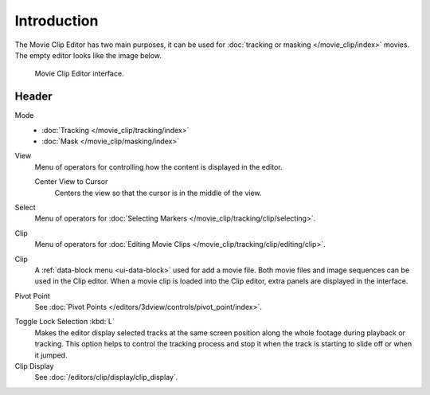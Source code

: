
************
Introduction
************

The Movie Clip Editor has two main purposes,
it can be used for :doc:`tracking or masking </movie_clip/index>` movies.
The empty editor looks like the image below.

.. figure:: /images/editors_clip_introduction_example.png

   Movie Clip Editor interface.


Header
======

Mode
   - :doc:`Tracking </movie_clip/tracking/index>`
   - :doc:`Mask </movie_clip/masking/index>`

View
   Menu of operators for controlling how the content is displayed in the editor.

   Center View to Cursor
      Centers the view so that the cursor is in the middle of the view.
Select
   Menu of operators for :doc:`Selecting Markers </movie_clip/tracking/clip/selecting>`.
Clip
   Menu of operators for :doc:`Editing Movie Clips </movie_clip/tracking/clip/editing/clip>`.

Clip
   A :ref:`data-block menu <ui-data-block>` used for add a movie file.
   Both movie files and image sequences can be used in the Clip editor.
   When a movie clip is loaded into the Clip editor, extra panels are displayed in the interface.

Pivot Point
   See :doc:`Pivot Points </editors/3dview/controls/pivot_point/index>`.

.. _bpy.types.SpaceClipEditor.lock_selection:
.. _bpy.ops.clip.lock_selection_toggle:

Toggle Lock Selection :kbd:`L`
   Makes the editor display selected tracks at the same screen position
   along the whole footage during playback or tracking.
   This option helps to control the tracking process and
   stop it when the track is starting to slide off or when it jumped.

Clip Display
   See :doc:`/editors/clip/display/clip_display`.
